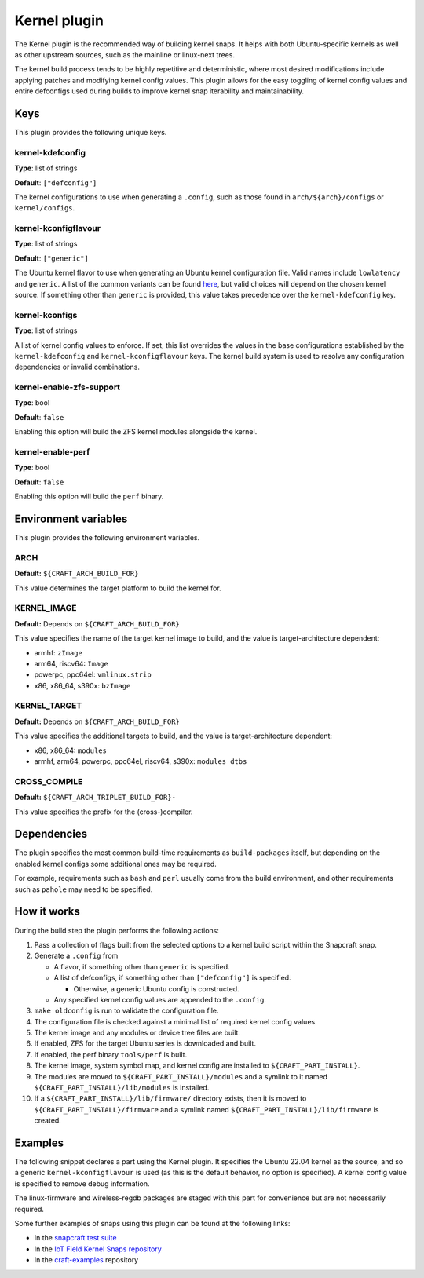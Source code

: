 .. _reference-kernel-plugin:

Kernel plugin
==============

The Kernel plugin is the recommended way of building kernel snaps. It helps with
both Ubuntu-specific kernels as well as other upstream sources, such as the
mainline or linux-next trees.

The kernel build process tends to be highly repetitive and deterministic, where
most desired modifications include applying patches and modifying kernel config
values. This plugin allows for the easy toggling of kernel config values and
entire defconfigs used during builds to improve kernel snap iterability and maintainability.


Keys
----

This plugin provides the following unique keys.


kernel-kdefconfig
~~~~~~~~~~~~~~~~~

**Type**: list of strings

**Default**: ``["defconfig"]``

The kernel configurations to use when generating a ``.config``, such as those
found in ``arch/${arch}/configs`` or ``kernel/configs``.


kernel-kconfigflavour
~~~~~~~~~~~~~~~~~~~~~

**Type**: list of strings

**Default**: ``["generic"]``

The Ubuntu kernel flavor to use when generating an Ubuntu kernel configuration
file. Valid names include ``lowlatency`` and ``generic``. A list of the common
variants can be found `here <https://ubuntu.com/kernel/variants>`_, but valid
choices will depend on the chosen kernel source. If something other than
``generic`` is provided, this value takes precedence over the ``kernel-kdefconfig`` key.


kernel-kconfigs
~~~~~~~~~~~~~~~

**Type**: list of strings

A list of kernel config values to enforce. If set, this list overrides the values
in the base configurations established by the ``kernel-kdefconfig`` and
``kernel-kconfigflavour`` keys. The kernel build system is used to resolve any
configuration dependencies or invalid combinations.


kernel-enable-zfs-support
~~~~~~~~~~~~~~~~~~~~~~~~~

**Type**: bool

**Default**: ``false``

Enabling this option will build the ZFS kernel modules alongside the kernel.


kernel-enable-perf
~~~~~~~~~~~~~~~~~~

**Type**: bool

**Default**: ``false``

Enabling this option will build the ``perf`` binary.


Environment variables
---------------------

This plugin provides the following environment variables.


ARCH
~~~~

**Default:** ``${CRAFT_ARCH_BUILD_FOR}``

This value determines the target platform to build the kernel for.

KERNEL_IMAGE
~~~~~~~~~~~~

**Default:** Depends on ``${CRAFT_ARCH_BUILD_FOR}``

This value specifies the name of the target kernel image to build, and the
value is target-architecture dependent:

* armhf: ``zImage``
* arm64, riscv64: ``Image``
* powerpc, ppc64el: ``vmlinux.strip``
* x86, x86_64, s390x: ``bzImage``


KERNEL_TARGET
~~~~~~~~~~~~~

**Default:** Depends on ``${CRAFT_ARCH_BUILD_FOR}``

This value specifies the additional targets to build, and the value is
target-architecture dependent:

* x86, x86_64: ``modules``
* armhf, arm64, powerpc, ppc64el, riscv64, s390x: ``modules dtbs``


CROSS_COMPILE
~~~~~~~~~~~~~

**Default:** ``${CRAFT_ARCH_TRIPLET_BUILD_FOR}-``

This value specifies the prefix for the (cross-)compiler.


Dependencies
------------

The plugin specifies the most common build-time requirements as ``build-packages``
itself, but depending on the enabled kernel configs some additional ones may be
required.

For example, requirements such as ``bash`` and ``perl`` usually come from the
build environment, and other requirements such as ``pahole`` may need to be
specified.


How it works
------------

During the build step the plugin performs the following actions:

#. Pass a collection of flags built from the selected options to a kernel build
   script within the Snapcraft snap.
#. Generate a ``.config`` from

   - A flavor, if something other than ``generic`` is specified.

   - A list of defconfigs, if something other than ``["defconfig"]`` is specified.

     - Otherwise, a generic Ubuntu config is constructed.

   - Any specified kernel config values are appended to the ``.config``.
#. ``make oldconfig`` is run to validate the configuration file.
#. The configuration file is checked against a minimal list of required kernel
   config values.
#. The kernel image and any modules or device tree files are built.
#. If enabled, ZFS for the target Ubuntu series is downloaded and built.
#. If enabled, the perf binary ``tools/perf`` is built.
#. The kernel image, system symbol map, and kernel config are installed to
   ``${CRAFT_PART_INSTALL}``.
#. The modules are moved to ``${CRAFT_PART_INSTALL}/modules`` and a symlink to
   it named ``${CRAFT_PART_INSTALL}/lib/modules`` is installed.
#. If a ``${CRAFT_PART_INSTALL}/lib/firmware/`` directory exists, then it is
   moved to ``${CRAFT_PART_INSTALL}/firmware`` and a symlink named
   ``${CRAFT_PART_INSTALL}/lib/firmware`` is created.


Examples
--------

The following snippet declares a part using the Kernel plugin. It specifies
the Ubuntu 22.04 kernel as the source, and so a generic
``kernel-kconfigflavour`` is used (as this is the default behavior, no option is
specified). A kernel config value is specified to remove debug information.

The linux-firmware and wireless-regdb packages are staged with this part for
convenience but are not necessarily required.

.. code-block:: yaml
   :caption: snapcraft.yaml

    parts:
      kernel:
        plugin: kernel
        source: https://git.launchpad.net/~ubuntu-kernel/ubuntu/+source/linux/+git/jammy
        source-depth: 1
        source-type: git
        source-branch: master
        stage-packages:
          - linux-firmware
          - wireless-regdb
        kernel-kconfigs:
          - CONFIG_DEBUG_INFO=n

Some further examples of snaps using this plugin can be found at the following links:

* In the `snapcraft test suite <https://github.com/canonical/snapcraft/tree/main/tests/spread/plugins/craft-parts>`_
* In the `IoT Field Kernel Snaps repository <https://github.com/canonical/iot-field-kernel-snap>`_
* In the `craft-examples <https://github.com/canonical/craft-examples/tree/project/c/nezha-kernel>`_ repository
